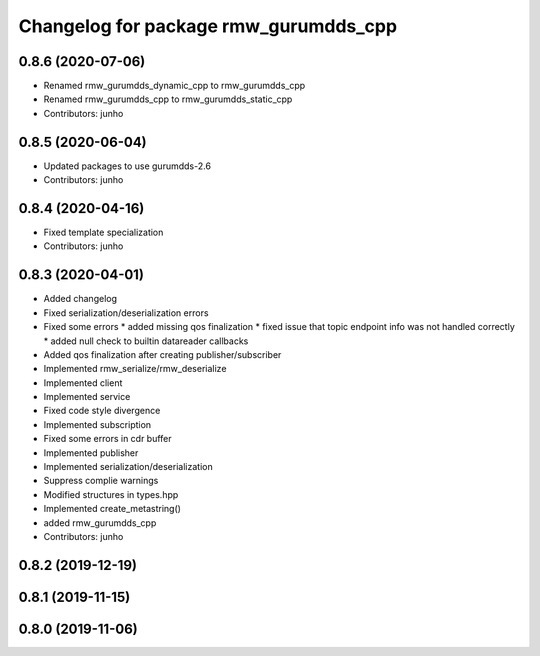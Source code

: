 ^^^^^^^^^^^^^^^^^^^^^^^^^^^^^^^^^^^^^^^^^^^^^^
Changelog for package rmw_gurumdds_cpp
^^^^^^^^^^^^^^^^^^^^^^^^^^^^^^^^^^^^^^^^^^^^^^

0.8.6 (2020-07-06)
------------------
* Renamed rmw_gurumdds_dynamic_cpp to rmw_gurumdds_cpp
* Renamed rmw_gurumdds_cpp to rmw_gurumdds_static_cpp
* Contributors: junho

0.8.5 (2020-06-04)
------------------
* Updated packages to use gurumdds-2.6
* Contributors: junho

0.8.4 (2020-04-16)
------------------
* Fixed template specialization
* Contributors: junho

0.8.3 (2020-04-01)
------------------
* Added changelog
* Fixed serialization/deserialization errors
* Fixed some errors
  * added missing qos finalization
  * fixed issue that topic endpoint info was not handled correctly
  * added null check to builtin datareader callbacks
* Added qos finalization after creating publisher/subscriber
* Implemented rmw_serialize/rmw_deserialize
* Implemented client
* Implemented service
* Fixed code style divergence
* Implemented subscription
* Fixed some errors in cdr buffer
* Implemented publisher
* Implemented serialization/deserialization
* Suppress complie warnings
* Modified structures in types.hpp
* Implemented create_metastring()
* added rmw_gurumdds_cpp
* Contributors: junho

0.8.2 (2019-12-19)
------------------

0.8.1 (2019-11-15)
------------------

0.8.0 (2019-11-06)
------------------
